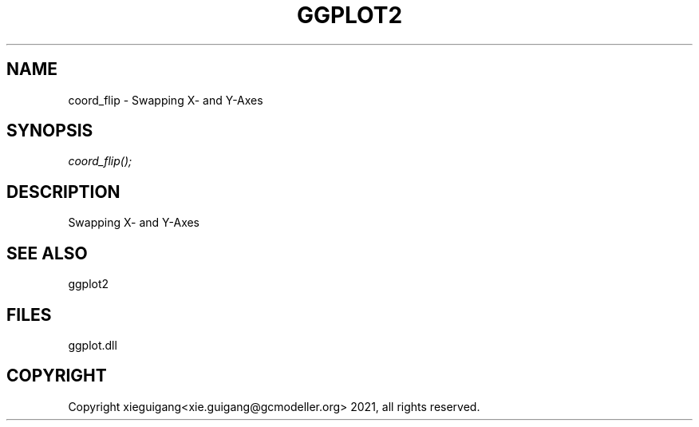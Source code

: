 .\" man page create by R# package system.
.TH GGPLOT2 1 2000-Jan "coord_flip" "coord_flip"
.SH NAME
coord_flip \- Swapping X- and Y-Axes
.SH SYNOPSIS
\fIcoord_flip();\fR
.SH DESCRIPTION
.PP
Swapping X- and Y-Axes
.PP
.SH SEE ALSO
ggplot2
.SH FILES
.PP
ggplot.dll
.PP
.SH COPYRIGHT
Copyright xieguigang<xie.guigang@gcmodeller.org> 2021, all rights reserved.
